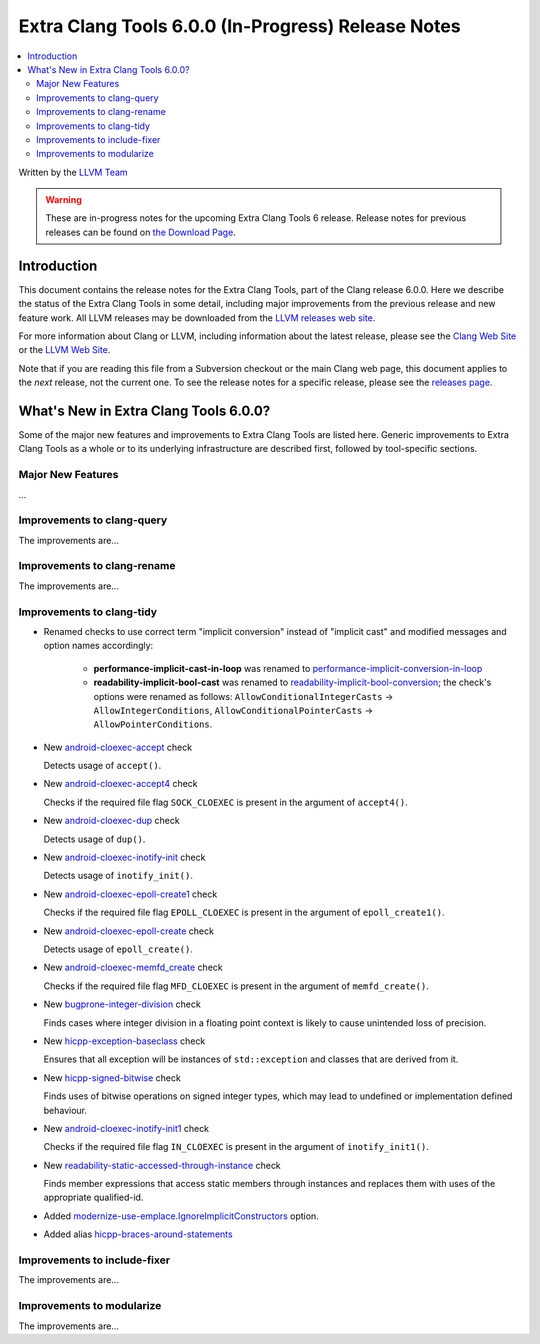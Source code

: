 ===================================================
Extra Clang Tools 6.0.0 (In-Progress) Release Notes
===================================================

.. contents::
   :local:
   :depth: 3

Written by the `LLVM Team <http://llvm.org/>`_

.. warning::

   These are in-progress notes for the upcoming Extra Clang Tools 6 release.
   Release notes for previous releases can be found on
   `the Download Page <http://releases.llvm.org/download.html>`_.

Introduction
============

This document contains the release notes for the Extra Clang Tools, part of the
Clang release 6.0.0. Here we describe the status of the Extra Clang Tools in
some detail, including major improvements from the previous release and new
feature work. All LLVM releases may be downloaded from the `LLVM releases web
site <http://llvm.org/releases/>`_.

For more information about Clang or LLVM, including information about
the latest release, please see the `Clang Web Site <http://clang.llvm.org>`_ or
the `LLVM Web Site <http://llvm.org>`_.

Note that if you are reading this file from a Subversion checkout or the
main Clang web page, this document applies to the *next* release, not
the current one. To see the release notes for a specific release, please
see the `releases page <http://llvm.org/releases/>`_.

What's New in Extra Clang Tools 6.0.0?
======================================

Some of the major new features and improvements to Extra Clang Tools are listed
here. Generic improvements to Extra Clang Tools as a whole or to its underlying
infrastructure are described first, followed by tool-specific sections.

Major New Features
------------------

...

Improvements to clang-query
---------------------------

The improvements are...

Improvements to clang-rename
----------------------------

The improvements are...

Improvements to clang-tidy
--------------------------

- Renamed checks to use correct term "implicit conversion" instead of "implicit
  cast" and modified messages and option names accordingly:

    * **performance-implicit-cast-in-loop** was renamed to
      `performance-implicit-conversion-in-loop
      <http://clang.llvm.org/extra/clang-tidy/checks/performance-implicit-conversion-in-loop.html>`_
    * **readability-implicit-bool-cast** was renamed to
      `readability-implicit-bool-conversion
      <http://clang.llvm.org/extra/clang-tidy/checks/readability-implicit-bool-conversion.html>`_;
      the check's options were renamed as follows:
      ``AllowConditionalIntegerCasts`` -> ``AllowIntegerConditions``,
      ``AllowConditionalPointerCasts`` -> ``AllowPointerConditions``.

- New `android-cloexec-accept
  <http://clang.llvm.org/extra/clang-tidy/checks/android-cloexec-accept.html>`_ check

  Detects usage of ``accept()``.

- New `android-cloexec-accept4
  <http://clang.llvm.org/extra/clang-tidy/checks/android-cloexec-accept4.html>`_ check

  Checks if the required file flag ``SOCK_CLOEXEC`` is present in the argument of
  ``accept4()``.

- New `android-cloexec-dup
  <http://clang.llvm.org/extra/clang-tidy/checks/android-cloexec-dup.html>`_ check

  Detects usage of ``dup()``.

- New `android-cloexec-inotify-init
  <http://clang.llvm.org/extra/clang-tidy/checks/android-cloexec-inotify-init.html>`_ check

  Detects usage of ``inotify_init()``.

- New `android-cloexec-epoll-create1
  <http://clang.llvm.org/extra/clang-tidy/checks/android-cloexec-epoll-create1.html>`_ check

  Checks if the required file flag ``EPOLL_CLOEXEC`` is present in the argument of
  ``epoll_create1()``.

- New `android-cloexec-epoll-create
  <http://clang.llvm.org/extra/clang-tidy/checks/android-cloexec-epoll-create.html>`_ check

  Detects usage of ``epoll_create()``.

- New `android-cloexec-memfd_create
  <http://clang.llvm.org/extra/clang-tidy/checks/android-cloexec-memfd_create.html>`_ check

  Checks if the required file flag ``MFD_CLOEXEC`` is present in the argument
  of ``memfd_create()``.

- New `bugprone-integer-division
  <http://clang.llvm.org/extra/clang-tidy/checks/bugprone-integer-division.html>`_ check

  Finds cases where integer division in a floating point context is likely to
  cause unintended loss of precision.

- New `hicpp-exception-baseclass
  <http://clang.llvm.org/extra/clang-tidy/checks/hicpp-exception-baseclass.html>`_ check

  Ensures that all exception will be instances of ``std::exception`` and classes 
  that are derived from it.

- New `hicpp-signed-bitwise
  <http://clang.llvm.org/extra/clang-tidy/checks/hicpp-signed-bitwise.html>`_ check

  Finds uses of bitwise operations on signed integer types, which may lead to 
  undefined or implementation defined behaviour.

- New `android-cloexec-inotify-init1
  <http://clang.llvm.org/extra/clang-tidy/checks/android-cloexec-inotify-init1.html>`_ check

  Checks if the required file flag ``IN_CLOEXEC`` is present in the argument of
  ``inotify_init1()``.

- New `readability-static-accessed-through-instance
  <http://clang.llvm.org/extra/clang-tidy/checks/readability-static-accessed-through-instance.html>`_ check

  Finds member expressions that access static members through instances and
  replaces them with uses of the appropriate qualified-id.

- Added `modernize-use-emplace.IgnoreImplicitConstructors
  <http://clang.llvm.org/extra/clang-tidy/checks/modernize-use-emplace.html#cmdoption-arg-IgnoreImplicitConstructors>`_
  option.

- Added alias `hicpp-braces-around-statements <http://clang.llvm.org/extra/clang-tidy/checks/hicpp-braces-around-statements.html>`_ 

Improvements to include-fixer
-----------------------------

The improvements are...

Improvements to modularize
--------------------------

The improvements are...
